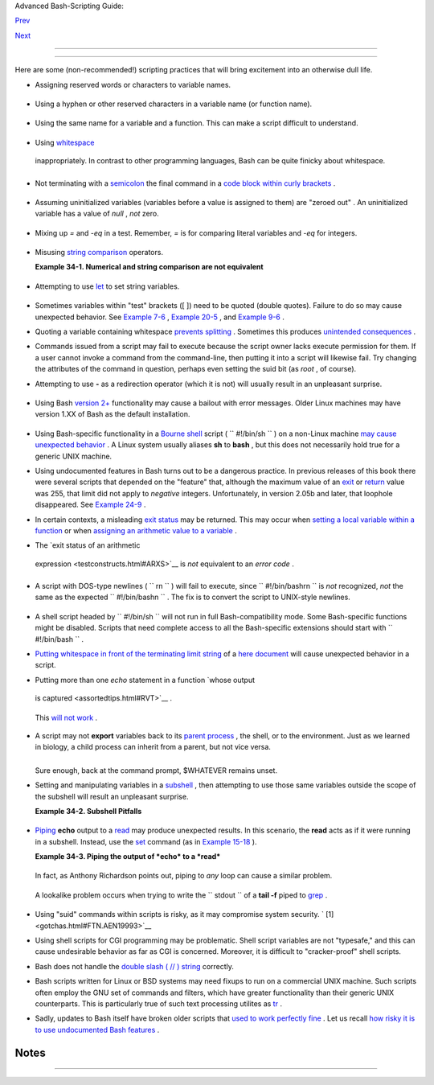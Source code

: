 .. raw:: html

   <div class="NAVHEADER">

.. raw:: html

   <table border="0" cellpadding="0" cellspacing="0" summary="Header navigation table" width="100%">

.. raw:: html

   <tr>

.. raw:: html

   <th align="center" colspan="3">

Advanced Bash-Scripting Guide:

.. raw:: html

   </th>

.. raw:: html

   </tr>

.. raw:: html

   <tr>

.. raw:: html

   <td align="left" valign="bottom" width="10%">

`Prev <options.html>`__

.. raw:: html

   </td>

.. raw:: html

   <td align="center" valign="bottom" width="80%">

.. raw:: html

   </td>

.. raw:: html

   <td align="right" valign="bottom" width="10%">

`Next <scrstyle.html>`__

.. raw:: html

   </td>

.. raw:: html

   </tr>

.. raw:: html

   </table>

--------------

.. raw:: html

   </div>

.. raw:: html

   <div class="CHAPTER">

  Chapter 34. Gotchas
====================

+--------------------+--------------------+--------------------+--------------------+
| **                 |
| *Turandot: *Gli    |
| enigmi sono tre,   |
| la morte una!**    |
|                    |
| *Caleph: *No, no!  |
| Gli enigmi sono    |
| tre, una la        |
| vita!**            |
|                    |
| *--Puccini*        |
+--------------------+--------------------+--------------------+--------------------+

Here are some (non-recommended!) scripting practices that will bring
excitement into an otherwise dull life.

-  

   Assigning reserved words or characters to variable names.

   +--------------------------+--------------------------+--------------------------+
   | .. code:: PROGRAMLISTING |
   |                          |
   |     case=value0       #  |
   | Causes problems.         |
   |     23skidoo=value1   #  |
   | Also problems.           |
   |     # Variable names sta |
   | rting with a digit are r |
   | eserved by the shell.    |
   |     # Try _23skidoo=valu |
   | e1. Starting variables w |
   | ith an underscore is oka |
   | y.                       |
   |                          |
   |     # However . . .   us |
   | ing just an underscore w |
   | ill not work.            |
   |     _=25                 |
   |     echo $_           #  |
   | $_ is a special variable |
   |  set to last arg of last |
   |  command.                |
   |     # But . . .       _  |
   | is a valid function name |
   | !                        |
   |                          |
   |     xyz((!*=value2    #  |
   | Causes severe problems.  |
   |     # As of version 3 of |
   |  Bash, periods are not a |
   | llowed within variable n |
   | ames.                    |
                             
   +--------------------------+--------------------------+--------------------------+

-  Using a hyphen or other reserved characters in a variable name (or
   function name).

   +--------------------------+--------------------------+--------------------------+
   | .. code:: PROGRAMLISTING |
   |                          |
   |     var-1=23             |
   |     # Use 'var_1' instea |
   | d.                       |
   |                          |
   |     function-whatever () |
   |    # Error               |
   |     # Use 'function_what |
   | ever ()' instead.        |
   |                          |
   |                          |
   |     # As of version 3 of |
   |  Bash, periods are not a |
   | llowed within function n |
   | ames.                    |
   |     function.whatever () |
   |    # Error               |
   |     # Use 'functionWhate |
   | ver ()' instead.         |
                             
   +--------------------------+--------------------------+--------------------------+

-  Using the same name for a variable and a function. This can make a
   script difficult to understand.

   +--------------------------+--------------------------+--------------------------+
   | .. code:: PROGRAMLISTING |
   |                          |
   |     do_something ()      |
   |     {                    |
   |       echo "This functio |
   | n does something with \" |
   | $1\"."                   |
   |     }                    |
   |                          |
   |     do_something=do_some |
   | thing                    |
   |                          |
   |     do_something do_some |
   | thing                    |
   |                          |
   |     # All this is legal, |
   |  but highly confusing.   |
                             
   +--------------------------+--------------------------+--------------------------+

-   Using `whitespace <special-chars.html#WHITESPACEREF>`__
   inappropriately. In contrast to other programming languages, Bash can
   be quite finicky about whitespace.

   +--------------------------+--------------------------+--------------------------+
   | .. code:: PROGRAMLISTING |
   |                          |
   |     var1 = 23   # 'var1= |
   | 23' is correct.          |
   |     # On line above, Bas |
   | h attempts to execute co |
   | mmand "var1"             |
   |     # with the arguments |
   |  "=" and "23".           |
   |                          |
   |     let c = $a - $b   #  |
   | Instead:   let c=$a-$b   |
   |  or   let "c = $a - $b"  |
   |                          |
   |     if [ $a -le 5]    #  |
   | if [ $a -le 5 ]   is cor |
   | rect.                    |
   |     #           ^^       |
   | if [ "$a" -le 5 ]   is e |
   | ven better.              |
   |                       #  |
   | [[ $a -le 5 ]] also work |
   | s.                       |
                             
   +--------------------------+--------------------------+--------------------------+

-  

   Not terminating with a
   `semicolon <special-chars.html#SEMICOLONREF>`__ the final command in
   a `code block within curly
   brackets <special-chars.html#CODEBLOCKREF>`__ .

   +--------------------------+--------------------------+--------------------------+
   | .. code:: PROGRAMLISTING |
   |                          |
   |     { ls -l; df; echo "D |
   | one." }                  |
   |     # bash: syntax error |
   | : unexpected end of file |
   |                          |
   |     { ls -l; df; echo "D |
   | one."; }                 |
   |     #                    |
   |      ^     ### Final com |
   | mand needs semicolon.    |
                             
   +--------------------------+--------------------------+--------------------------+

-  

   Assuming uninitialized variables (variables before a value is
   assigned to them) are "zeroed out" . An uninitialized variable has a
   value of *null* , *not* zero.

   +--------------------------+--------------------------+--------------------------+
   | .. code:: PROGRAMLISTING |
   |                          |
   |     #!/bin/bash          |
   |                          |
   |     echo "uninitialized_ |
   | var = $uninitialized_var |
   | "                        |
   |     # uninitialized_var  |
   | =                        |
   |                          |
   |     # However . . .      |
   |     # if $BASH_VERSION ≥ |
   |  4.2; then               |
   |                          |
   |     if [[ ! -v uninitial |
   | ized_var ]]              |
   |     then                 |
   |       uninitialized_var= |
   | 0   # Initialize it to z |
   | ero!                     |
   |     fi                   |
                             
   +--------------------------+--------------------------+--------------------------+

-  

   Mixing up *=* and *-eq* in a test. Remember, *=* is for comparing
   literal variables and *-eq* for integers.

   +--------------------------+--------------------------+--------------------------+
   | .. code:: PROGRAMLISTING |
   |                          |
   |     if [ "$a" = 273 ]    |
   |    # Is $a an integer or |
   |  string?                 |
   |     if [ "$a" -eq 273 ]  |
   |    # If $a is an integer |
   | .                        |
   |                          |
   |     # Sometimes you can  |
   | interchange -eq and = wi |
   | thout adverse consequenc |
   | es.                      |
   |     # However . . .      |
   |                          |
   |                          |
   |     a=273.0   # Not an i |
   | nteger.                  |
   |                          |
   |     if [ "$a" = 273 ]    |
   |     then                 |
   |       echo "Comparison w |
   | orks."                   |
   |     else                 |
   |       echo "Comparison d |
   | oes not work."           |
   |     fi    # Comparison d |
   | oes not work.            |
   |                          |
   |     # Same with   a=" 27 |
   | 3"  and a="0273".        |
   |                          |
   |                          |
   |     # Likewise, problems |
   |  trying to use "-eq" wit |
   | h non-integer values.    |
   |                          |
   |     if [ "$a" -eq 273.0  |
   | ]                        |
   |     then                 |
   |       echo "a = $a"      |
   |     fi  # Aborts with an |
   |  error message.          |
   |     # test.sh: [: 273.0: |
   |  integer expression expe |
   | cted                     |
                             
   +--------------------------+--------------------------+--------------------------+

-  

   Misusing `string comparison <comparison-ops.html#SCOMPARISON1>`__
   operators.

   .. raw:: html

      <div class="EXAMPLE">

   **Example 34-1. Numerical and string comparison are not equivalent**

   +--------------------------+--------------------------+--------------------------+
   | .. code:: PROGRAMLISTING |
   |                          |
   |     #!/bin/bash          |
   |     # bad-op.sh: Trying  |
   | to use a string comparis |
   | on on integers.          |
   |                          |
   |     echo                 |
   |     number=1             |
   |                          |
   |     #  The following whi |
   | le-loop has two errors:  |
   |     #+ one blatant, and  |
   | the other subtle.        |
   |                          |
   |     while [ "$number" <  |
   | 5 ]    # Wrong! Should b |
   | e:  while [ "$number" -l |
   | t 5 ]                    |
   |     do                   |
   |       echo -n "$number " |
   |       let "number += 1"  |
   |     done                 |
   |     #  Attempt to run th |
   | is bombs with the error  |
   | message:                 |
   |     #+ bad-op.sh: line 1 |
   | 0: 5: No such file or di |
   | rectory                  |
   |     #  Within single bra |
   | ckets, "<" must be escap |
   | ed,                      |
   |     #+ and even then, it |
   | 's still wrong for compa |
   | ring integers.           |
   |                          |
   |     echo "-------------- |
   | -------"                 |
   |                          |
   |     while [ "$number" \< |
   |  5 ]    #  1 2 3 4       |
   |     do                   |
   |         #                |
   |       echo -n "$number " |
   |         #  It *seems* to |
   |  work, but . . .         |
   |       let "number += 1"  |
   |         #+ it actually d |
   | oes an ASCII comparison, |
   |     done                 |
   |         #+ rather than a |
   |  numerical one.          |
   |                          |
   |     echo; echo "-------- |
   | -------------"           |
   |                          |
   |     # This can cause pro |
   | blems. For example:      |
   |                          |
   |     lesser=5             |
   |     greater=105          |
   |                          |
   |     if [ "$greater" \< " |
   | $lesser" ]               |
   |     then                 |
   |       echo "$greater is  |
   | less than $lesser"       |
   |     fi                   |
   |         # 105 is less th |
   | an 5                     |
   |     #  In fact, "105" ac |
   | tually is less than "5"  |
   |     #+ in a string compa |
   | rison (ASCII sort order) |
   | .                        |
   |                          |
   |     echo                 |
   |                          |
   |     exit 0               |
                             
   +--------------------------+--------------------------+--------------------------+

   .. raw:: html

      </div>

-  

   Attempting to use `let <internal.html#LETREF>`__ to set string
   variables.

   +--------------------------+--------------------------+--------------------------+
   | .. code:: PROGRAMLISTING |
   |                          |
   |     let "a = hello, you" |
   |     echo "$a"   # 0      |
                             
   +--------------------------+--------------------------+--------------------------+

-  

   Sometimes variables within "test" brackets ([ ]) need to be quoted
   (double quotes). Failure to do so may cause unexpected behavior. See
   `Example 7-6 <comparison-ops.html#STRTEST>`__ , `Example
   20-5 <redircb.html#REDIR2>`__ , and `Example
   9-6 <internalvariables.html#ARGLIST>`__ .

-  

   Quoting a variable containing whitespace `prevents
   splitting <quotingvar.html#WSQUO>`__ . Sometimes this produces
   `unintended consequences <quotingvar.html#VARSPLITTING>`__ .

-  

   Commands issued from a script may fail to execute because the script
   owner lacks execute permission for them. If a user cannot invoke a
   command from the command-line, then putting it into a script will
   likewise fail. Try changing the attributes of the command in
   question, perhaps even setting the suid bit (as *root* , of course).

-  

   Attempting to use **-** as a redirection operator (which it is not)
   will usually result in an unpleasant surprise.

   +--------------------------+--------------------------+--------------------------+
   | .. code:: PROGRAMLISTING |
   |                          |
   |     command1 2> - | comm |
   | and2                     |
   |     # Trying to redirect |
   |  error output of command |
   | 1 into a pipe . . .      |
   |     # . . . will not wor |
   | k.                       |
   |                          |
   |     command1 2>& - | com |
   | mand2  # Also futile.    |
   |                          |
   |     Thanks, S.C.         |
                             
   +--------------------------+--------------------------+--------------------------+

-  

   Using Bash `version 2+ <bashver2.html#BASH2REF>`__ functionality may
   cause a bailout with error messages. Older Linux machines may have
   version 1.XX of Bash as the default installation.

   +--------------------------+--------------------------+--------------------------+
   | .. code:: PROGRAMLISTING |
   |                          |
   |     #!/bin/bash          |
   |                          |
   |     minimum_version=2    |
   |     # Since Chet Ramey i |
   | s constantly adding feat |
   | ures to Bash,            |
   |     # you may set $minim |
   | um_version to 2.XX, 3.XX |
   | , or whatever is appropr |
   | iate.                    |
   |     E_BAD_VERSION=80     |
   |                          |
   |     if [ "$BASH_VERSION" |
   |  \< "$minimum_version" ] |
   |     then                 |
   |       echo "This script  |
   | works only with Bash, ve |
   | rsion $minimum or greate |
   | r."                      |
   |       echo "Upgrade stro |
   | ngly recommended."       |
   |       exit $E_BAD_VERSIO |
   | N                        |
   |     fi                   |
   |                          |
   |     ...                  |
                             
   +--------------------------+--------------------------+--------------------------+

-  Using Bash-specific functionality in a `Bourne
   shell <why-shell.html#BASHDEF>`__ script (
   ``                 #!/bin/sh               `` ) on a non-Linux
   machine `may cause unexpected behavior <gotchas.html#BINSH>`__ . A
   Linux system usually aliases **sh** to **bash** , but this does not
   necessarily hold true for a generic UNIX machine.

-  

   Using undocumented features in Bash turns out to be a dangerous
   practice. In previous releases of this book there were several
   scripts that depended on the "feature" that, although the maximum
   value of an `exit <exit-status.html#EXITSTATUSREF>`__ or
   `return <complexfunct.html#RETURNREF>`__ value was 255, that limit
   did not apply to *negative* integers. Unfortunately, in version 2.05b
   and later, that loophole disappeared. See `Example
   24-9 <complexfunct.html#RETURNTEST>`__ .

-  

   In certain contexts, a misleading `exit
   status <exit-status.html#EXITSTATUSREF>`__ may be returned. This may
   occur when `setting a local variable within a
   function <localvar.html#EXITVALANOMALY01>`__ or when `assigning an
   arithmetic value to a variable <internal.html#EXITVALANOMALY02>`__ .

-   The `exit status of an arithmetic
   expression <testconstructs.html#ARXS>`__ is *not* equivalent to an
   *error code* .

   +--------------------------+--------------------------+--------------------------+
   | .. code:: PROGRAMLISTING |
   |                          |
   |     var=1 && ((--var)) & |
   | & echo $var              |
   |     #        ^^^^^^^^^ H |
   | ere the and-list termina |
   | tes with exit status 1.  |
   |     #                    |
   |   $var doesn't echo!     |
   |     echo $?   # 1        |
                             
   +--------------------------+--------------------------+--------------------------+

-  

   A script with DOS-type newlines (
   ``                 \r\n               `` ) will fail to execute,
   since ``                 #!/bin/bash\r\n               `` is *not*
   recognized, *not* the same as the expected
   ``                 #!/bin/bash\n               `` . The fix is to
   convert the script to UNIX-style newlines.

   +--------------------------+--------------------------+--------------------------+
   | .. code:: PROGRAMLISTING |
   |                          |
   |     #!/bin/bash          |
   |                          |
   |     echo "Here"          |
   |                          |
   |     unix2dos $0    # Scr |
   | ipt changes itself to DO |
   | S format.                |
   |     chmod 755 $0   # Cha |
   | nge back to execute perm |
   | ission.                  |
   |                    # The |
   |  'unix2dos' command remo |
   | ves execute permission.  |
   |                          |
   |     ./$0           # Scr |
   | ipt tries to run itself  |
   | again.                   |
   |                    # But |
   |  it won't work as a DOS  |
   | file.                    |
   |                          |
   |     echo "There"         |
   |                          |
   |     exit 0               |
                             
   +--------------------------+--------------------------+--------------------------+

-  

   A shell script headed by
   ``                 #!/bin/sh               `` will not run in full
   Bash-compatibility mode. Some Bash-specific functions might be
   disabled. Scripts that need complete access to all the Bash-specific
   extensions should start with
   ``                 #!/bin/bash               `` .

-  `Putting whitespace in front of the terminating limit
   string <here-docs.html#INDENTEDLS>`__ of a `here
   document <here-docs.html#HEREDOCREF>`__ will cause unexpected
   behavior in a script.

-   Putting more than one *echo* statement in a function `whose output
   is captured <assortedtips.html#RVT>`__ .

   +--------------------------+--------------------------+--------------------------+
   | .. code:: PROGRAMLISTING |
   |                          |
   |     add2 ()              |
   |     {                    |
   |       echo "Whatever ... |
   |  "   # Delete this line! |
   |       let "retval = $1 + |
   |  $2"                     |
   |         echo $retval     |
   |         }                |
   |                          |
   |         num1=12          |
   |         num2=43          |
   |         echo "Sum of $nu |
   | m1 and $num2 = $(add2 $n |
   | um1 $num2)"              |
   |                          |
   |     #   Sum of 12 and 43 |
   |  = Whatever ...          |
   |     #   55               |
   |                          |
   |     #        The "echoes |
   | " concatenate.           |
                             
   +--------------------------+--------------------------+--------------------------+

   This `will not work <assortedtips.html#RVTCAUTION>`__ .

-  

   A script may not **export** variables back to its `parent
   process <internal.html#FORKREF>`__ , the shell, or to the
   environment. Just as we learned in biology, a child process can
   inherit from a parent, but not vice versa.

   +--------------------------+--------------------------+--------------------------+
   | .. code:: PROGRAMLISTING |
   |                          |
   |     WHATEVER=/home/bozo  |
   |     export WHATEVER      |
   |     exit 0               |
                             
   +--------------------------+--------------------------+--------------------------+

   +--------------------------+--------------------------+--------------------------+
   | .. code:: SCREEN         |
   |                          |
   |     bash$ echo $WHATEVER |
   |                          |
   |     bash$                |
                             
   +--------------------------+--------------------------+--------------------------+

   Sure enough, back at the command prompt, $WHATEVER remains unset.

-  

   Setting and manipulating variables in a
   `subshell <subshells.html#SUBSHELLSREF>`__ , then attempting to use
   those same variables outside the scope of the subshell will result an
   unpleasant surprise.

   .. raw:: html

      <div class="EXAMPLE">

   **Example 34-2. Subshell Pitfalls**

   +--------------------------+--------------------------+--------------------------+
   | .. code:: PROGRAMLISTING |
   |                          |
   |     #!/bin/bash          |
   |     # Pitfalls of variab |
   | les in a subshell.       |
   |                          |
   |     outer_variable=outer |
   |     echo                 |
   |     echo "outer_variable |
   |  = $outer_variable"      |
   |     echo                 |
   |                          |
   |     (                    |
   |     # Begin subshell     |
   |                          |
   |     echo "outer_variable |
   |  inside subshell = $oute |
   | r_variable"              |
   |     inner_variable=inner |
   |   # Set                  |
   |     echo "inner_variable |
   |  inside subshell = $inne |
   | r_variable"              |
   |     outer_variable=inner |
   |   # Will value change gl |
   | obally?                  |
   |     echo "outer_variable |
   |  inside subshell = $oute |
   | r_variable"              |
   |                          |
   |     # Will 'exporting' m |
   | ake a difference?        |
   |     #    export inner_va |
   | riable                   |
   |     #    export outer_va |
   | riable                   |
   |     # Try it and see.    |
   |                          |
   |     # End subshell       |
   |     )                    |
   |                          |
   |     echo                 |
   |     echo "inner_variable |
   |  outside subshell = $inn |
   | er_variable"  # Unset.   |
   |     echo "outer_variable |
   |  outside subshell = $out |
   | er_variable"  # Unchange |
   | d.                       |
   |     echo                 |
   |                          |
   |     exit 0               |
   |                          |
   |     # What happens if yo |
   | u uncomment lines 19 and |
   |  20?                     |
   |     # Does it make a dif |
   | ference?                 |
                             
   +--------------------------+--------------------------+--------------------------+

   .. raw:: html

      </div>

-  

   `Piping <special-chars.html#PIPEREF>`__ **echo** output to a
   `read <internal.html#READREF>`__ may produce unexpected results. In
   this scenario, the **read** acts as if it were running in a subshell.
   Instead, use the `set <internal.html#SETREF>`__ command (as in
   `Example 15-18 <internal.html#SETPOS>`__ ).

   .. raw:: html

      <div class="EXAMPLE">

   **Example 34-3. Piping the output of *echo* to a *read***

   +--------------------------+--------------------------+--------------------------+
   | .. code:: PROGRAMLISTING |
   |                          |
   |     #!/bin/bash          |
   |     #  badread.sh:       |
   |     #  Attempting to use |
   |  'echo and 'read'        |
   |     #+ to assign variabl |
   | es non-interactively.    |
   |                          |
   |     #   shopt -s lastpip |
   | e                        |
   |                          |
   |     a=aaa                |
   |     b=bbb                |
   |     c=ccc                |
   |                          |
   |     echo "one two three" |
   |  | read a b c            |
   |     # Try to reassign a, |
   |  b, and c.               |
   |                          |
   |     echo                 |
   |     echo "a = $a"  # a = |
   |  aaa                     |
   |     echo "b = $b"  # b = |
   |  bbb                     |
   |     echo "c = $c"  # c = |
   |  ccc                     |
   |     # Reassignment faile |
   | d.                       |
   |                          |
   |     ### However . . .    |
   |     ##  Uncommenting lin |
   | e 6:                     |
   |     #   shopt -s lastpip |
   | e                        |
   |     ##+ fixes the proble |
   | m!                       |
   |     ### This is a new fe |
   | ature in Bash, version 4 |
   | .2.                      |
   |                          |
   |     # ------------------ |
   | ------------             |
   |                          |
   |     # Try the following  |
   | alternative.             |
   |                          |
   |     var=`echo "one two t |
   | hree"`                   |
   |     set -- $var          |
   |     a=$1; b=$2; c=$3     |
   |                          |
   |     echo "-------"       |
   |     echo "a = $a"  # a = |
   |  one                     |
   |     echo "b = $b"  # b = |
   |  two                     |
   |     echo "c = $c"  # c = |
   |  three                   |
   |     # Reassignment succe |
   | eded.                    |
   |                          |
   |     # ------------------ |
   | ------------             |
   |                          |
   |     #  Note also that an |
   |  echo to a 'read' works  |
   | within a subshell.       |
   |     #  However, the valu |
   | e of the variable change |
   | s *only* within the subs |
   | hell.                    |
   |                          |
   |     a=aaa          # Sta |
   | rting all over again.    |
   |     b=bbb                |
   |     c=ccc                |
   |                          |
   |     echo; echo           |
   |     echo "one two three" |
   |  | ( read a b c;         |
   |     echo "Inside subshel |
   | l: "; echo "a = $a"; ech |
   | o "b = $b"; echo "c = $c |
   | " )                      |
   |     # a = one            |
   |     # b = two            |
   |     # c = three          |
   |     echo "-------------- |
   | ---"                     |
   |     echo "Outside subshe |
   | ll: "                    |
   |     echo "a = $a"  # a = |
   |  aaa                     |
   |     echo "b = $b"  # b = |
   |  bbb                     |
   |     echo "c = $c"  # c = |
   |  ccc                     |
   |     echo                 |
   |                          |
   |     exit 0               |
                             
   +--------------------------+--------------------------+--------------------------+

   .. raw:: html

      </div>

   In fact, as Anthony Richardson points out, piping to *any* loop can
   cause a similar problem.

   +--------------------------+--------------------------+--------------------------+
   | .. code:: PROGRAMLISTING |
   |                          |
   |     # Loop piping troubl |
   | es.                      |
   |     #  This example by A |
   | nthony Richardson,       |
   |     #+ with addendum by  |
   | Wilbert Berendsen.       |
   |                          |
   |                          |
   |     foundone=false       |
   |     find $HOME -type f - |
   | atime +30 -size 100k |   |
   |     while true           |
   |     do                   |
   |        read f            |
   |        echo "$f is over  |
   | 100KB and has not been a |
   | ccessed in over 30 days" |
   |        echo "Consider mo |
   | ving the file to archive |
   | s."                      |
   |        foundone=true     |
   |        # --------------- |
   | ---------------------    |
   |          echo "Subshell  |
   | level = $BASH_SUBSHELL"  |
   |        # Subshell level  |
   | = 1                      |
   |        # Yes, we're insi |
   | de a subshell.           |
   |        # --------------- |
   | ---------------------    |
   |     done                 |
   |                          |
   |     #  foundone will alw |
   | ays be false here since  |
   | it is                    |
   |     #+ set to true insid |
   | e a subshell             |
   |     if [ $foundone = fal |
   | se ]                     |
   |     then                 |
   |        echo "No files ne |
   | ed archiving."           |
   |     fi                   |
   |                          |
   |     # ================== |
   | ===Now, here is the corr |
   | ect way:================ |
   | =                        |
   |                          |
   |     foundone=false       |
   |     for f in $(find $HOM |
   | E -type f -atime +30 -si |
   | ze 100k)  # No pipe here |
   | .                        |
   |     do                   |
   |        echo "$f is over  |
   | 100KB and has not been a |
   | ccessed in over 30 days" |
   |        echo "Consider mo |
   | ving the file to archive |
   | s."                      |
   |        foundone=true     |
   |     done                 |
   |                          |
   |     if [ $foundone = fal |
   | se ]                     |
   |     then                 |
   |        echo "No files ne |
   | ed archiving."           |
   |     fi                   |
   |                          |
   |     # ================== |
   | And here is another alte |
   | rnative================= |
   | =                        |
   |                          |
   |     #  Places the part o |
   | f the script that reads  |
   | the variables            |
   |     #+ within a code blo |
   | ck, so they share the sa |
   | me subshell.             |
   |     #  Thank you, W.B.   |
   |                          |
   |     find $HOME -type f - |
   | atime +30 -size 100k | { |
   |          foundone=false  |
   |          while read f    |
   |          do              |
   |            echo "$f is o |
   | ver 100KB and has not be |
   | en accessed in over 30 d |
   | ays"                     |
   |            echo "Conside |
   | r moving the file to arc |
   | hives."                  |
   |            foundone=true |
   |          done            |
   |                          |
   |          if ! $foundone  |
   |          then            |
   |            echo "No file |
   | s need archiving."       |
   |          fi              |
   |     }                    |
                             
   +--------------------------+--------------------------+--------------------------+

   A lookalike problem occurs when trying to write the
   ``        stdout       `` of a **tail -f** piped to
   `grep <textproc.html#GREPREF>`__ .

   +--------------------------+--------------------------+--------------------------+
   | .. code:: PROGRAMLISTING |
   |                          |
   |     tail -f /var/log/mes |
   | sages | grep "$ERROR_MSG |
   | " >> error.log           |
   |     #  The "error.log" f |
   | ile will not have anythi |
   | ng written to it.        |
   |     #  As Samuli Kaipiai |
   | nen points out, this res |
   | ults from grep           |
   |     #+ buffering its out |
   | put.                     |
   |     #  The fix is to add |
   |  the "--line-buffered" p |
   | arameter to grep.        |
                             
   +--------------------------+--------------------------+--------------------------+

-  

   Using "suid" commands within scripts is risky, as it may compromise
   system security. ` [1]  <gotchas.html#FTN.AEN19993>`__

-  

   Using shell scripts for CGI programming may be problematic. Shell
   script variables are not "typesafe," and this can cause undesirable
   behavior as far as CGI is concerned. Moreover, it is difficult to
   "cracker-proof" shell scripts.

-  Bash does not handle the `double slash ( // )
   string <internal.html#DOUBLESLASHREF>`__ correctly.

-  

   Bash scripts written for Linux or BSD systems may need fixups to run
   on a commercial UNIX machine. Such scripts often employ the GNU set
   of commands and filters, which have greater functionality than their
   generic UNIX counterparts. This is particularly true of such text
   processing utilites as `tr <textproc.html#TRREF>`__ .

-  

   Sadly, updates to Bash itself have broken older scripts that `used to
   work perfectly fine <string-manipulation.html#PARAGRAPHSPACE>`__ .
   Let us recall `how risky it is to use undocumented Bash
   features <gotchas.html#UNDOCF>`__ .

+------------+------------+------------+------------+------------+------------+------------+
| **         |
| *Danger is |
| near thee  |
| --*        |
|            |
| *Beware,   |
| beware,    |
| beware,    |
| beware.*   |
|            |
| *Many      |
| brave      |
| hearts are |
| asleep in  |
| the deep.* |
|            |
| *So beware |
| --*        |
|            |
| *Beware.*  |
|            |
| *--A.J.    |
| Lamb and   |
| H.W.       |
| Petrie*    |
+------------+------------+------------+------------+------------+------------+------------+

.. raw:: html

   </div>

Notes
~~~~~

+--------------------------------------+--------------------------------------+
| ` [1]  <gotchas.html#AEN19993>`__    |
| Setting the                          |
| `suid <fto.html#SUIDREF>`__          |
| permission on the script itself has  |
| no effect in Linux and most other    |
| UNIX flavors.                        |
+--------------------------------------+--------------------------------------+

.. raw:: html

   <div class="NAVFOOTER">

--------------

+--------------------------+--------------------------+--------------------------+
| `Prev <options.html>`__  | Options                  |
| `Home <index.html>`__    | `Up <part5.html>`__      |
| `Next <scrstyle.html>`__ | Scripting With Style     |
+--------------------------+--------------------------+--------------------------+

.. raw:: html

   </div>

